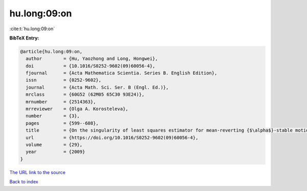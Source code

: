 hu.long:09:on
=============

:cite:t:`hu.long:09:on`

**BibTeX Entry:**

.. code-block:: bibtex

   @article{hu.long:09:on,
     author        = {Hu, Yaozhong and Long, Hongwei},
     doi           = {10.1016/S0252-9602(09)60056-4},
     fjournal      = {Acta Mathematica Scientia. Series B. English Edition},
     issn          = {0252-9602},
     journal       = {Acta Math. Sci. Ser. B (Engl. Ed.)},
     mrclass       = {60G52 (62M05 65C30 93E24)},
     mrnumber      = {2514363},
     mrreviewer    = {Olga A. Korosteleva},
     number        = {3},
     pages         = {599--608},
     title         = {On the singularity of least squares estimator for mean-reverting {$\alpha$}-stable motions},
     url           = {https://doi.org/10.1016/S0252-9602(09)60056-4},
     volume        = {29},
     year          = {2009}
   }
`The URL link to the source <https://doi.org/10.1016/S0252-9602(09)60056-4>`_


`Back to index <../By-Cite-Keys.html>`_

